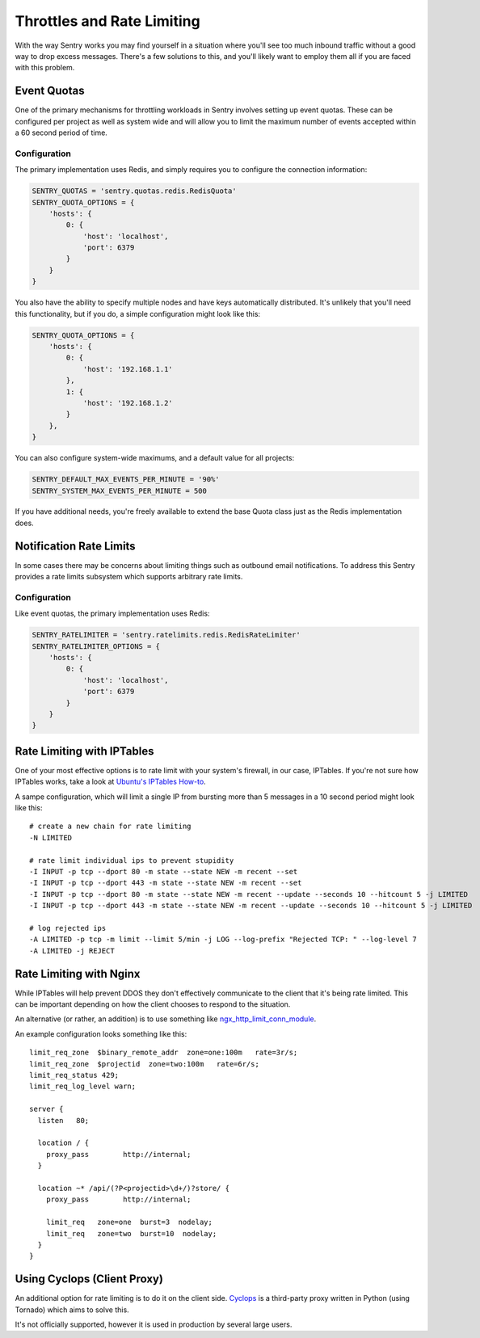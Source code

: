 Throttles and Rate Limiting
===========================

With the way Sentry works you may find yourself in a situation where
you'll see too much inbound traffic without a good way to drop excess
messages. There's a few solutions to this, and you'll likely want to
employ them all if you are faced with this problem.

Event Quotas
------------

One of the primary mechanisms for throttling workloads in Sentry involves
setting up event quotas. These can be configured per project as well as
system wide and will allow you to limit the maximum number of events
accepted within a 60 second period of time.

Configuration
`````````````

The primary implementation uses Redis, and simply requires you to configure
the connection information:

.. code-block:: python

    SENTRY_QUOTAS = 'sentry.quotas.redis.RedisQuota'
    SENTRY_QUOTA_OPTIONS = {
        'hosts': {
            0: {
                'host': 'localhost',
                'port': 6379
            }
        }
    }

You also have the ability to specify multiple nodes and have keys automatically
distributed. It's unlikely that you'll need this functionality, but if you do, a simple
configuration might look like this:

.. code-block:: python

    SENTRY_QUOTA_OPTIONS = {
        'hosts': {
            0: {
                'host': '192.168.1.1'
            },
            1: {
                'host': '192.168.1.2'
            }
        },
    }


You can also configure system-wide maximums, and a default value for all projects:

.. code-block:: python

   SENTRY_DEFAULT_MAX_EVENTS_PER_MINUTE = '90%'
   SENTRY_SYSTEM_MAX_EVENTS_PER_MINUTE = 500

If you have additional needs, you're freely available to extend the base
Quota class just as the Redis implementation does.

Notification Rate Limits
------------------------

In some cases there may be concerns about limiting things such as outbound email
notifications. To address this Sentry provides a rate limits subsystem which supports
arbitrary rate limits.

Configuration
`````````````

Like event quotas, the primary implementation uses Redis:


.. code-block:: python

    SENTRY_RATELIMITER = 'sentry.ratelimits.redis.RedisRateLimiter'
    SENTRY_RATELIMITER_OPTIONS = {
        'hosts': {
            0: {
                'host': 'localhost',
                'port': 6379
            }
        }
    }


Rate Limiting with IPTables
---------------------------

One of your most effective options is to rate limit with your system's
firewall, in our case, IPTables. If you're not sure how IPTables works,
take a look at `Ubuntu's IPTables How-to
<https://help.ubuntu.com/community/IptablesHowTo>`_.

A sampe configuration, which will limit a single IP from bursting more
than 5 messages in a 10 second period might look like this::

    # create a new chain for rate limiting
    -N LIMITED

    # rate limit individual ips to prevent stupidity
    -I INPUT -p tcp --dport 80 -m state --state NEW -m recent --set
    -I INPUT -p tcp --dport 443 -m state --state NEW -m recent --set
    -I INPUT -p tcp --dport 80 -m state --state NEW -m recent --update --seconds 10 --hitcount 5 -j LIMITED
    -I INPUT -p tcp --dport 443 -m state --state NEW -m recent --update --seconds 10 --hitcount 5 -j LIMITED

    # log rejected ips
    -A LIMITED -p tcp -m limit --limit 5/min -j LOG --log-prefix "Rejected TCP: " --log-level 7
    -A LIMITED -j REJECT

Rate Limiting with Nginx
------------------------

While IPTables will help prevent DDOS they don't effectively communicate
to the client that it's being rate limited. This can be important
depending on how the client chooses to respond to the situation.

An alternative (or rather, an addition) is to use something like
`ngx_http_limit_conn_module
<http://nginx.org/en/docs/http/ngx_http_limit_conn_module.html>`_.

An example configuration looks something like this::

    limit_req_zone  $binary_remote_addr  zone=one:100m   rate=3r/s;
    limit_req_zone  $projectid  zone=two:100m   rate=6r/s;
    limit_req_status 429;
    limit_req_log_level warn;

    server {
      listen   80;

      location / {
        proxy_pass        http://internal;
      }

      location ~* /api/(?P<projectid>\d+/)?store/ {
        proxy_pass        http://internal;

        limit_req   zone=one  burst=3  nodelay;
        limit_req   zone=two  burst=10  nodelay;
      }
    }

Using Cyclops (Client Proxy)
----------------------------

An additional option for rate limiting is to do it on the client side.
`Cyclops <https://github.com/heynemann/cyclops>`_ is a third-party proxy
written in Python (using Tornado) which aims to solve this.

It's not officially supported, however it is used in production by several
large users.
